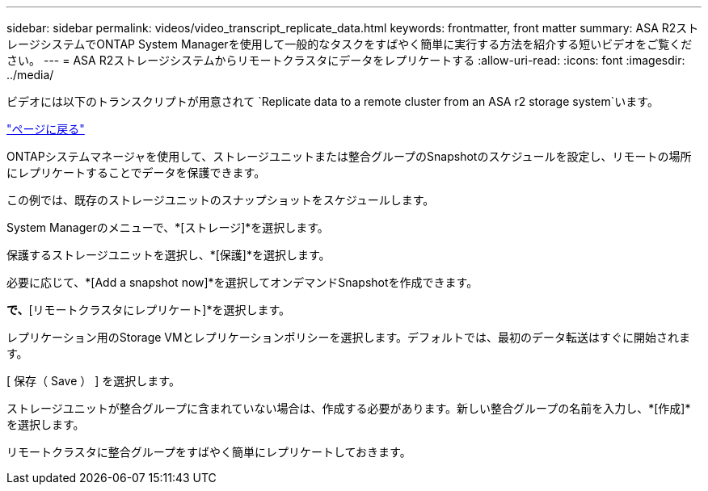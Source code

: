 ---
sidebar: sidebar 
permalink: videos/video_transcript_replicate_data.html 
keywords: frontmatter, front matter 
summary: ASA R2ストレージシステムでONTAP System Managerを使用して一般的なタスクをすばやく簡単に実行する方法を紹介する短いビデオをご覧ください。 
---
= ASA R2ストレージシステムからリモートクラスタにデータをレプリケートする
:allow-uri-read: 
:icons: font
:imagesdir: ../media/


[role="lead"]
ビデオには以下のトランスクリプトが用意されて `Replicate data to a remote cluster from an ASA r2 storage system`います。

link:videos-common-tasks.html#video_transcript_return_replicate_data["ページに戻る"]

ONTAPシステムマネージャを使用して、ストレージユニットまたは整合グループのSnapshotのスケジュールを設定し、リモートの場所にレプリケートすることでデータを保護できます。

この例では、既存のストレージユニットのスナップショットをスケジュールします。

System Managerのメニューで、*[ストレージ]*を選択します。

保護するストレージユニットを選択し、*[保護]*を選択します。

必要に応じて、*[Add a snapshot now]*を選択してオンデマンドSnapshotを作成できます。

[リモート保護]*で、*[リモートクラスタにレプリケート]*を選択します。

レプリケーション用のStorage VMとレプリケーションポリシーを選択します。デフォルトでは、最初のデータ転送はすぐに開始されます。

[ 保存（ Save ） ] を選択します。

ストレージユニットが整合グループに含まれていない場合は、作成する必要があります。新しい整合グループの名前を入力し、*[作成]*を選択します。

リモートクラスタに整合グループをすばやく簡単にレプリケートしておきます。
